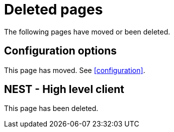 ["appendix",role="exclude",id="redirects"]
= Deleted pages

The following pages have moved or been deleted.

[role="exclude",id="configuration-options"]
== Configuration options

This page has moved. See <<configuration>>.

[role="exclude",id="nest"]
== NEST - High level client

This page has been deleted.